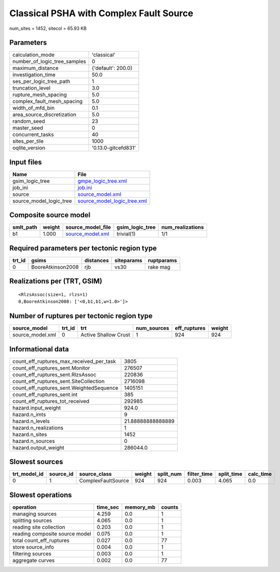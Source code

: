 Classical PSHA with Complex Fault Source
========================================

num_sites = 1452, sitecol = 65.93 KB

Parameters
----------
============================ ===================
calculation_mode             'classical'        
number_of_logic_tree_samples 0                  
maximum_distance             {'default': 200.0} 
investigation_time           50.0               
ses_per_logic_tree_path      1                  
truncation_level             3.0                
rupture_mesh_spacing         5.0                
complex_fault_mesh_spacing   5.0                
width_of_mfd_bin             0.1                
area_source_discretization   5.0                
random_seed                  23                 
master_seed                  0                  
concurrent_tasks             40                 
sites_per_tile               1000               
oqlite_version               '0.13.0-gitcefd831'
============================ ===================

Input files
-----------
======================= ============================================================
Name                    File                                                        
======================= ============================================================
gsim_logic_tree         `gmpe_logic_tree.xml <gmpe_logic_tree.xml>`_                
job_ini                 `job.ini <job.ini>`_                                        
source                  `source_model.xml <source_model.xml>`_                      
source_model_logic_tree `source_model_logic_tree.xml <source_model_logic_tree.xml>`_
======================= ============================================================

Composite source model
----------------------
========= ====== ====================================== =============== ================
smlt_path weight source_model_file                      gsim_logic_tree num_realizations
========= ====== ====================================== =============== ================
b1        1.000  `source_model.xml <source_model.xml>`_ trivial(1)      1/1             
========= ====== ====================================== =============== ================

Required parameters per tectonic region type
--------------------------------------------
====== ================= ========= ========== ==========
trt_id gsims             distances siteparams ruptparams
====== ================= ========= ========== ==========
0      BooreAtkinson2008 rjb       vs30       rake mag  
====== ================= ========= ========== ==========

Realizations per (TRT, GSIM)
----------------------------

::

  <RlzsAssoc(size=1, rlzs=1)
  0,BooreAtkinson2008: ['<0,b1,b1,w=1.0>']>

Number of ruptures per tectonic region type
-------------------------------------------
================ ====== ==================== =========== ============ ======
source_model     trt_id trt                  num_sources eff_ruptures weight
================ ====== ==================== =========== ============ ======
source_model.xml 0      Active Shallow Crust 1           924          924   
================ ====== ==================== =========== ============ ======

Informational data
------------------
======================================== =================
count_eff_ruptures_max_received_per_task 3805             
count_eff_ruptures_sent.Monitor          276507           
count_eff_ruptures_sent.RlzsAssoc        220836           
count_eff_ruptures_sent.SiteCollection   2716098          
count_eff_ruptures_sent.WeightedSequence 1405151          
count_eff_ruptures_sent.int              385              
count_eff_ruptures_tot_received          292985           
hazard.input_weight                      924.0            
hazard.n_imts                            9                
hazard.n_levels                          21.88888888888889
hazard.n_realizations                    1                
hazard.n_sites                           1452             
hazard.n_sources                         0                
hazard.output_weight                     286044.0         
======================================== =================

Slowest sources
---------------
============ ========= ================== ====== ========= =========== ========== =========
trt_model_id source_id source_class       weight split_num filter_time split_time calc_time
============ ========= ================== ====== ========= =========== ========== =========
0            1         ComplexFaultSource 924    924       0.003       4.065      0.0      
============ ========= ================== ====== ========= =========== ========== =========

Slowest operations
------------------
============================== ======== ========= ======
operation                      time_sec memory_mb counts
============================== ======== ========= ======
managing sources               4.259    0.0       1     
splitting sources              4.065    0.0       1     
reading site collection        0.203    0.0       1     
reading composite source model 0.075    0.0       1     
total count_eff_ruptures       0.027    0.0       77    
store source_info              0.004    0.0       1     
filtering sources              0.003    0.0       1     
aggregate curves               0.002    0.0       77    
============================== ======== ========= ======